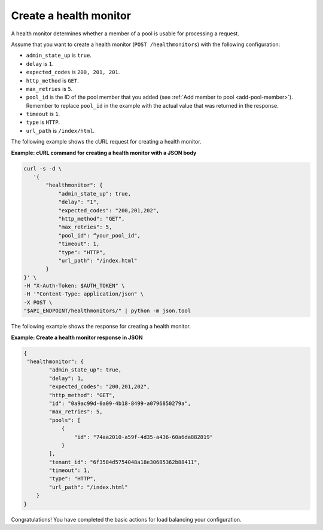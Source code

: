 .. _create-health-monitor:

=======================
Create a health monitor
=======================

A health monitor determines whether a member of a pool is usable for processing a request.

Assume that you want to create a health monitor (``POST /healthmonitors``) with the
following configuration:

-  ``admin_state_up`` is ``true``.

-  ``delay`` is ``1``.

-  ``expected_codes`` is ``200, 201, 201``.

-  ``http_method`` is ``GET``.

-  ``max_retries`` is ``5``.

-  ``pool_id`` is the ID of the pool member that you added (see :ref:`Add member to pool <add-pool-member>`).
   Remember to replace ``pool_id`` in the example with the actual value that was returned in the response.

-  ``timeout`` is ``1``.

-  ``type`` is ``HTTP``.

-  ``url_path`` is ``/index/html``.
   

The following example shows the cURL request for creating a health monitor.

**Example: cURL command for creating a health monitor with a JSON body**

.. code::  

   curl -s -d \
      '{
          "healthmonitor": {
              "admin_state_up": true,
              "delay": "1",
              "expected_codes": "200,201,202",
              "http_method": "GET",
              "max_retries": 5,
              "pool_id": “your_pool_id",
              "timeout": 1,
              "type": "HTTP",
              "url_path": "/index.html"
          }
   }' \
   -H "X-Auth-Token: $AUTH_TOKEN" \
   -H '"Content-Type: application/json" \
   -X POST \
   "$API_ENDPOINT/healthmonitors/" | python -m json.tool




The following example shows the response for creating a  health monitor.

**Example: Create a health monitor response in JSON**

.. code:: 
 
   {
    "healthmonitor": {
           "admin_state_up": true,
           "delay": 1,
           "expected_codes": "200,201,202",
           "http_method": "GET",
           "id": "0a9ac99d-0a09-4b18-8499-a0796850279a",
           "max_retries": 5,
           "pools": [
               {
                   "id": "74aa2010-a59f-4d35-a436-60a6da882819"
               }
           ],
           "tenant_id": "6f3584d5754048a18e30685362b88411",
           "timeout": 1,
           "type": "HTTP",
           "url_path": "/index.html"
       }
   }

Congratulations! You have completed the basic actions for load balancing your configuration.
